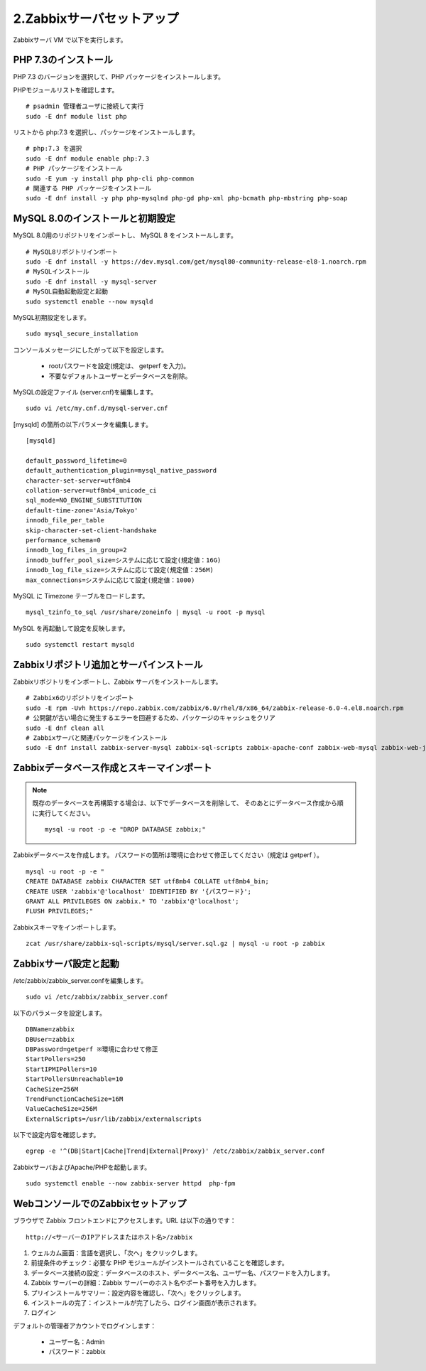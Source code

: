 2.Zabbixサーバセットアップ
==========================

Zabbixサーバ VM で以下を実行します。

PHP 7.3のインストール
---------------------

PHP 7.3 のバージョンを選択して、PHP パッケージをインストールします。

PHPモジュールリストを確認します。

::

   # psadmin 管理者ユーザに接続して実行
   sudo -E dnf module list php

リストから php:7.3 を選択し、パッケージをインストールします。

::

   # php:7.3 を選択
   sudo -E dnf module enable php:7.3
   # PHP パッケージをインストール
   sudo -E yum -y install php php-cli php-common
   # 関連する PHP パッケージをインストール
   sudo -E dnf install -y php php-mysqlnd php-gd php-xml php-bcmath php-mbstring php-soap

MySQL 8.0のインストールと初期設定
---------------------------------


MySQL 8.0用のリポジトリをインポートし、 MySQL 8 をインストールします。

::

   # MySQL8リポジトリインポート
   sudo -E dnf install -y https://dev.mysql.com/get/mysql80-community-release-el8-1.noarch.rpm
   # MySQLインストール
   sudo -E dnf install -y mysql-server
   # MySQL自動起動設定と起動
   sudo systemctl enable --now mysqld

MySQL初期設定をします。

::

   sudo mysql_secure_installation

コンソールメッセージにしたがって以下を設定します。

   * rootパスワードを設定(規定は、 getperf を入力)。
   * 不要なデフォルトユーザーとデータベースを削除。

MySQLの設定ファイル (server.cnf)を編集します。

::

   sudo vi /etc/my.cnf.d/mysql-server.cnf 

[mysqld] の箇所の以下パラメータを編集します。

::

   [mysqld]

   default_password_lifetime=0
   default_authentication_plugin=mysql_native_password
   character-set-server=utf8mb4
   collation-server=utf8mb4_unicode_ci
   sql_mode=NO_ENGINE_SUBSTITUTION
   default-time-zone='Asia/Tokyo'
   innodb_file_per_table
   skip-character-set-client-handshake
   performance_schema=0
   innodb_log_files_in_group=2
   innodb_buffer_pool_size=システムに応じて設定(規定値：16G)
   innodb_log_file_size=システムに応じて設定(規定値：256M)
   max_connections=システムに応じて設定(規定値：1000)

MySQL に Timezone テーブルをロードします。

::

   mysql_tzinfo_to_sql /usr/share/zoneinfo | mysql -u root -p mysql

MySQL を再起動して設定を反映します。

::

   sudo systemctl restart mysqld

Zabbixリポジトリ追加とサーバインストール
----------------------------------------

Zabbixリポジトリをインポートし、Zabbix サーバをインストールします。

::

   # Zabbix6のリポジトリをインポート
   sudo -E rpm -Uvh https://repo.zabbix.com/zabbix/6.0/rhel/8/x86_64/zabbix-release-6.0-4.el8.noarch.rpm
   # 公開鍵が古い場合に発生するエラーを回避するため、パッケージのキャッシュをクリア
   sudo -E dnf clean all
   # Zabbixサーバと関連パッケージをインストール
   sudo -E dnf install zabbix-server-mysql zabbix-sql-scripts zabbix-apache-conf zabbix-web-mysql zabbix-web-japanese zabbix-selinux-policy zabbix-get


Zabbixデータベース作成とスキーマインポート
------------------------------------------

.. note::

   既存のデータベースを再構築する場合は、以下でデータベースを削除して、
   そのあとにデータベース作成から順に実行してください。

   ::

      mysql -u root -p -e "DROP DATABASE zabbix;"

Zabbixデータベースを作成します。
パスワードの箇所は環境に合わせて修正してください（規定は getperf ）。

::

   mysql -u root -p -e "
   CREATE DATABASE zabbix CHARACTER SET utf8mb4 COLLATE utf8mb4_bin;
   CREATE USER 'zabbix'@'localhost' IDENTIFIED BY '{パスワード}';
   GRANT ALL PRIVILEGES ON zabbix.* TO 'zabbix'@'localhost';
   FLUSH PRIVILEGES;"


Zabbixスキーマをインポートします。

::

   zcat /usr/share/zabbix-sql-scripts/mysql/server.sql.gz | mysql -u root -p zabbix


Zabbixサーバ設定と起動
----------------------

/etc/zabbix/zabbix_server.confを編集します。

::

   sudo vi /etc/zabbix/zabbix_server.conf

以下のパラメータを設定します。

::

   DBName=zabbix
   DBUser=zabbix
   DBPassword=getperf ※環境に合わせて修正
   StartPollers=250
   StartIPMIPollers=10
   StartPollersUnreachable=10
   CacheSize=256M
   TrendFunctionCacheSize=16M
   ValueCacheSize=256M
   ExternalScripts=/usr/lib/zabbix/externalscripts

以下で設定内容を確認します。

::

   egrep -e '^(DB|Start|Cache|Trend|External|Proxy)' /etc/zabbix/zabbix_server.conf

ZabbixサーバおよびApache/PHPを起動します。

::

   sudo systemctl enable --now zabbix-server httpd  php-fpm

WebコンソールでのZabbixセットアップ
-----------------------------------

ブラウザで Zabbix フロントエンドにアクセスします。URL は以下の通りです：

::

   http://<サーバーのIPアドレスまたはホスト名>/zabbix

1. ウェルカム画面：言語を選択し、「次へ」をクリックします。
2. 前提条件のチェック：必要な PHP モジュールがインストールされていることを確認します。
3. データベース接続の設定：データベースのホスト、データベース名、ユーザー名、パスワードを入力します。
4. Zabbix サーバーの詳細：Zabbix サーバーのホスト名やポート番号を入力します。
5. プリインストールサマリー：設定内容を確認し、「次へ」をクリックします。
6. インストールの完了：インストールが完了したら、ログイン画面が表示されます。
7. ログイン

デフォルトの管理者アカウントでログインします：

   * ユーザー名：Admin
   * パスワード：zabbix
